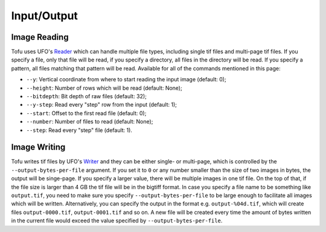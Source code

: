 Input/Output
============


Image Reading
-------------

Tofu uses UFO's `Reader
<https://ufo-filters.readthedocs.io/en/master/generators.html#read-read>`_ which
can handle multiple file types, including single tif files and multi-page tif
files. If you specify a file, only that file will be read, if you specify a
directory, all files in the directory will be read. If you specify a pattern,
all files matching that pattern will be read. Available for all of the commands
mentioned in this page:

- ``--y``: Vertical coordinate from where to start reading the input image (default: 0);
- ``--height``: Number of rows which will be read (default: None);
- ``--bitdepth``: Bit depth of raw files (default: 32);
- ``--y-step``: Read every "step" row from the input (default: 1);
- ``--start``: Offset to the first read file (default: 0);
- ``--number``: Number of files to read (default: None);
- ``--step``: Read every "step" file (default: 1).


Image Writing
-------------

Tofu writes tif files by UFO's `Writer
<https://ufo-filters.readthedocs.io/en/master/sinks.html?highlight=write#write-write>`_
and they can be either single- or multi-page, which is controlled by the
``--output-bytes-per-file`` argument. If you set it to ``0`` or any number
smaller than the size of two images in bytes, the output will be singe-page. If
you specify a larger value, there will be multiple images in one tif file. On
the top of that, if the file size is larger than 4 GB the tif file will be in
the bigtiff format. In case you specify a file name to be something like
``output.tif``, you need to make sure you specify ``--output-bytes-per-file`` to
be large enough to facilitate all images which will be written. Alternatively,
you can specify the output in the format e.g. ``output-%04d.tif``, which will
create files ``output-0000.tif``, ``output-0001.tif`` and so on. A new file will
be created every time the amount of bytes written in the current file would
exceed the value specified by ``--output-bytes-per-file``.
